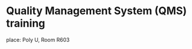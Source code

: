 *  Quality Management System (QMS) training
   SCHEDULED: <2016-05-16 Mon 14:30-17:30>
   place: Poly U, Room R603
